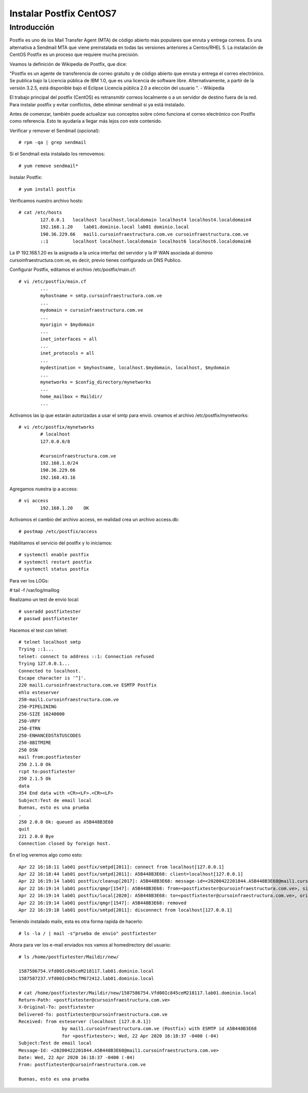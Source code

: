 Instalar Postfix CentOS7
=========================

Introducción
+++++++++++++++

Postfix es uno de los Mail Transfer Agent (MTA) de código abierto más populares que enruta y entrega correos. Es una alternativa a Sendmail MTA que viene preinstalada en todas las versiones anteriores a Centos/RHEL 5. La instalación de CentOS Postfix es un proceso que requiere mucha precisión.

Veamos la definición de Wikipedia de Postfix, que dice:

"Postfix es un agente de transferencia de correo gratuito y de código abierto que enruta y entrega el correo electrónico. Se publica bajo la Licencia pública de IBM 1.0, que es una licencia de software libre. Alternativamente, a partir de la versión 3.2.5, está disponible bajo el Eclipse Licencia pública 2.0 a elección del usuario ". - Wikipedia

El trabajo principal del postfix (CentOS) es retransmitir correos localmente o a un servidor de destino fuera de la red. Para instalar postfix y evitar conflictos, debe eliminar sendmail si ya está instalado.

Antes de comenzar, también puede actualizar sus conceptos sobre cómo funciona el correo electrónico con Postfix como referencia. Esto te ayudaría a llegar más lejos con este contenido.

Verificar y remover el Sendmail (opcional)::

	# rpm -qa | grep sendmail

Si el Sendmail esta instalado los removemos::

	# yum remove sendmail*
	
Instalar Postfix::

	# yum install postfix

Verificamos nuestro archivo hosts::

	# cat /etc/hosts
		127.0.0.1   localhost localhost.localdomain localhost4 localhost4.localdomain4
		192.168.1.20    lab01.dominio.local lab01 dominio.local
		190.36.229.66   mail1.cursoinfraestructura.com.ve cursoinfraestructura.com.ve
		::1         localhost localhost.localdomain localhost6 localhost6.localdomain6

La IP 192.168.1.20  es la asignada a la unica interfaz del servidor y la IP WAN asociada al dominio cursoinfraestructura.com.ve, es decir, previo tienes configurado un DNS Publico.


Configurar Postfix, editamos el archivo /etc/postfix/main.cf::

	# vi /etc/postfix/main.cf
		...
		myhostname = smtp.cursoinfraestructura.com.ve
		...
		mydomain = cursoinfraestructura.com.ve
		...
		myorigin = $mydomain
		...
		inet_interfaces = all
		...
		inet_protocols = all
		...
		mydestination = $myhostname, localhost.$mydomain, localhost, $mydomain
		...
		mynetworks = $config_directory/mynetworks
		...
		home_mailbox = Maildir/
		...

Activamos las ip que estarán autorizadas a usar el smtp para envió. creamos el archivo /etc/postfix/mynetworks::

	# vi /etc/postfix/mynetworks
		# localhost
		127.0.0.0/8

		#cursoinfraestructura.com.ve
		192.168.1.0/24
		190.36.229.66
		192.168.43.16

Agregamos nuestra ip a access::

	# vi access
		192.168.1.20    OK

Activamos el cambio del archivo access, en realidad crea un archivo access.db::

	# postmap /etc/postfix/access
	

Habilitamos el servicio del postfix y lo iniciamos::

	# systemctl enable postfix
	# systemctl restart postfix
	# systemctl status postfix 

Para ver los LOGs:

# tail -f /var/log/maillog

Realizamo un test de envio local::

	# useradd postfixtester
	# passwd postfixtester

Hacemos el test con telnet::

	# telnet localhost smtp
	Trying ::1...
	telnet: connect to address ::1: Connection refused
	Trying 127.0.0.1...
	Connected to localhost.
	Escape character is '^]'.
	220 mail1.cursoinfraestructura.com.ve ESMTP Postfix
	ehlo esteserver
	250-mail1.cursoinfraestructura.com.ve
	250-PIPELINING
	250-SIZE 10240000
	250-VRFY
	250-ETRN
	250-ENHANCEDSTATUSCODES
	250-8BITMIME
	250 DSN
	mail from:postfixtester
	250 2.1.0 Ok
	rcpt to:postfixtester
	250 2.1.5 Ok
	data
	354 End data with <CR><LF>.<CR><LF>
	Subject:Test de email local
	Buenas, esto es una prueba
	.
	250 2.0.0 Ok: queued as A5B448B3E68
	quit
	221 2.0.0 Bye
	Connection closed by foreign host.

En el log veremos algo como esto::

	Apr 22 16:18:11 lab01 postfix/smtpd[2011]: connect from localhost[127.0.0.1]
	Apr 22 16:18:44 lab01 postfix/smtpd[2011]: A5B448B3E68: client=localhost[127.0.0.1]
	Apr 22 16:19:14 lab01 postfix/cleanup[2017]: A5B448B3E68: message-id=<20200422201844.A5B448B3E68@mail1.cursoinfraestructura.com.ve>
	Apr 22 16:19:14 lab01 postfix/qmgr[1547]: A5B448B3E68: from=<postfixtester@cursoinfraestructura.com.ve>, size=416, nrcpt=1 (queue active)
	Apr 22 16:19:14 lab01 postfix/local[2020]: A5B448B3E68: to=<postfixtester@cursoinfraestructura.com.ve>, orig_to=<postfixtester>, relay=local, delay=37, delays=37/0.08/0/0.05, dsn=2.0.0, status=sent (delivered to maildir)
	Apr 22 16:19:14 lab01 postfix/qmgr[1547]: A5B448B3E68: removed
	Apr 22 16:19:18 lab01 postfix/smtpd[2011]: disconnect from localhost[127.0.0.1]

Teniendo instalado mailx, esta es otra forma rapida de hacerlo::

	# ls -la / | mail -s"prueba de envio" postfixtester
	
Ahora para ver los e-mail enviados nos vamos al homedirectory del usuario::

	# ls /home/postfixtester/Maildir/new/

	1587586754.Vfd00Ic845ceM218117.lab01.dominio.local
	1587587237.Vfd00Ic845cfM672412.lab01.dominio.local
	
	# cat /home/postfixtester/Maildir/new/1587586754.Vfd00Ic845ceM218117.lab01.dominio.local
	Return-Path: <postfixtester@cursoinfraestructura.com.ve>
	X-Original-To: postfixtester
	Delivered-To: postfixtester@cursoinfraestructura.com.ve
	Received: from esteserver (localhost [127.0.0.1])
			by mail1.cursoinfraestructura.com.ve (Postfix) with ESMTP id A5B448B3E68
			for <postfixtester>; Wed, 22 Apr 2020 16:18:37 -0400 (-04)
	Subject:Test de email local
	Message-Id: <20200422201844.A5B448B3E68@mail1.cursoinfraestructura.com.ve>
	Date: Wed, 22 Apr 2020 16:18:37 -0400 (-04)
	From: postfixtester@cursoinfraestructura.com.ve

	Buenas, esto es una prueba


	

